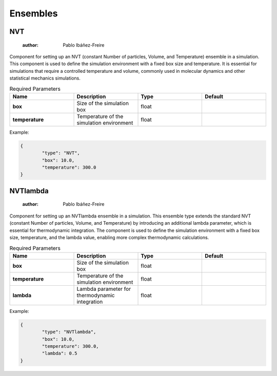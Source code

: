 Ensembles
=========

NVT
---

	:author: Pablo Ibáñez-Freire

Component for setting up an NVT (constant Number of particles, Volume, and Temperature) ensemble in a simulation. This component is used to define the simulation environment with a fixed box size and temperature. It is essential for simulations that require a controlled temperature and volume, commonly used in molecular dynamics and other statistical mechanics simulations.

.. list-table:: Required Parameters
	:header-rows: 1
	:widths: 20 20 20 20
	:stub-columns: 1

	* - Name
	  - Description
	  - Type
	  - Default
	* - box
	  - Size of the simulation box
	  - float
	  - 
	* - temperature
	  - Temperature of the simulation environment
	  - float
	  - 

Example:

.. code-block:: python

	{
		"type": "NVT",
		"box": 10.0,
		"temperature": 300.0
	}



NVTlambda
---------

	:author: Pablo Ibáñez-Freire

Component for setting up an NVTlambda ensemble in a simulation. This ensemble type extends the standard NVT (constant Number of particles, Volume, and Temperature) by introducing an additional lambda parameter, which is essential for thermodynamic integration. The component is used to define the simulation environment with a fixed box size, temperature, and the lambda value, enabling more complex thermodynamic calculations.

.. list-table:: Required Parameters
	:header-rows: 1
	:widths: 20 20 20 20
	:stub-columns: 1

	* - Name
	  - Description
	  - Type
	  - Default
	* - box
	  - Size of the simulation box
	  - float
	  - 
	* - temperature
	  - Temperature of the simulation environment
	  - float
	  - 
	* - lambda
	  - Lambda parameter for thermodynamic integration
	  - float
	  - 

Example:

.. code-block:: python

	{
		"type": "NVTlambda",
		"box": 10.0,
		"temperature": 300.0,
		"lambda": 0.5
	}



